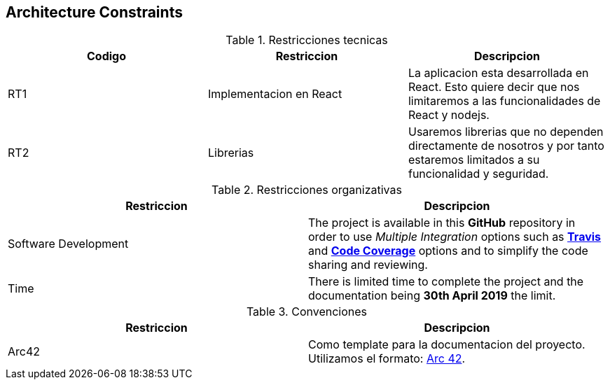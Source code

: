 [[section-architecture-constraints]]
== Architecture Constraints

[role="arc42help"]
****
.Restricciones tecnicas
|===
|Codigo|Restriccion |Descripcion

|RT1|Implementacion en React|La aplicacion esta desarrollada en React. Esto quiere decir que nos limitaremos a las funcionalidades de React y nodejs.

|RT2|Librerias|Usaremos librerias que no dependen directamente de nosotros y por tanto estaremos limitados a su funcionalidad y seguridad.
|===

.Restricciones organizativas
|===
|Restriccion |Descripcion

|Software Development
|The project is available in this **GitHub** repository in order to use __Multiple Integration__ options such as **link:https://travis-ci.org/Arquisoft/dechat_es6a2[Travis]** and **link:https://coveralls.io/github/Arquisoft/dechat_es6a2[Code Coverage]** options and to simplify the code sharing and reviewing.

|Time
|There is limited time to complete the project and the documentation being **30th April 2019** the limit.

|===

.Convenciones
|===
|Restriccion |Descripcion

|Arc42
|Como template para la documentacion del proyecto. Utilizamos el formato: http://arc42.org[Arc 42].

|===
****
